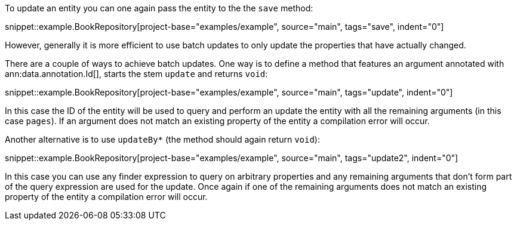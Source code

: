 To update an entity you can one again pass the entity to the the `save` method:

snippet::example.BookRepository[project-base="examples/example", source="main", tags="save", indent="0"]

However, generally it is more efficient to use batch updates to only update the properties that have actually changed.

There are a couple of ways to achieve batch updates. One way is to define a method that features an argument annotated with ann:data.annotation.Id[], starts the stem `update` and returns `void`:

snippet::example.BookRepository[project-base="examples/example", source="main", tags="update", indent="0"]

In this case the ID of the entity will be used to query and perform an update the entity with all the remaining arguments (in this case `pages`). If an argument does not match an existing property of the entity a compilation error will occur.

Another alternative is to use `updateBy*` (the method should again return `void`):

snippet::example.BookRepository[project-base="examples/example", source="main", tags="update2", indent="0"]

In this case you can use any finder expression to query on arbitrary properties and any remaining arguments that don't form part of the query expression are used for the update. Once again if one of the remaining arguments does not match an existing property of the entity a compilation error will occur.

